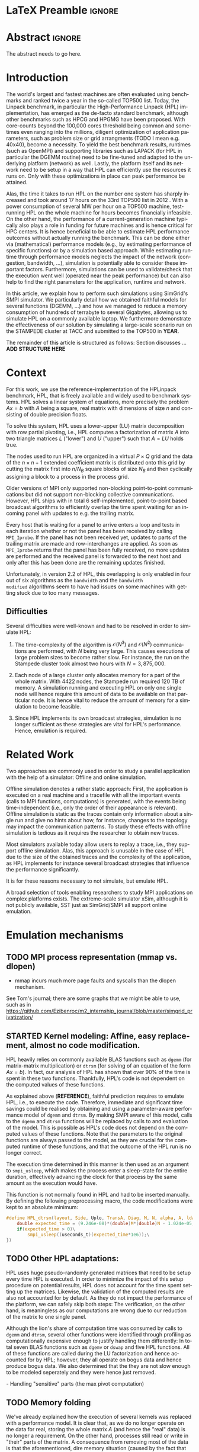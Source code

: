 # -*- coding: utf-8 -*-
# -*- org-confirm-babel-evaluate: nil -*-
# -*- mode: org -*-
#+TITLE:
#+LANGUAGE:  en
#+OPTIONS: H:5 author:nil email:nil creator:nil timestamp:nil skip:nil toc:nil ^:nil
#+TAGS: ARNAUD(a) CHRISTIAN(c) ANNE-CECILE(A)
#+TAGS: noexport(n) DEPRECATED(d) ignore(i)
#+TAGS: EXPERIMENT(e) LU(l) EP(e)
#+STARTUP: overview indent inlineimages logdrawer hidestars
#+EXPORT_SELECT_TAGS: export
#+EXPORT_EXCLUDE_TAGS: noexport
#+SEQ_TODO: TODO(t!) STARTED(s!) WAITING(w@) | DONE(d!) CANCELLED(c@) DEFERRED(@) FLAWED(f@)
#+LATEX_CLASS: IEEEtran
#+PROPERTY: header-args :eval never-export
#+LATEX_HEADER: \usepackage{DejaVuSansMono}
#+LATEX_HEADER: \usepackage[T1]{fontenc}
#+LATEX_HEADER: \usepackage[utf8]{inputenc}
#+LATEX_HEADER: %\usepackage{fixltx2e}
#+LATEX_HEADER: \usepackage{ifthen,figlatex}
#+LATEX_HEADER: \usepackage{longtable}
#+LATEX_HEADER: \usepackage{float}
#+LATEX_HEADER: \usepackage{wrapfig}
#+LATEX_HEADER: \usepackage{subfigure}
#+LATEX_HEADER: \usepackage{graphicx}
#+LATEX_HEADER: \usepackage{color,soul}
#+LATEX_HEADER: \usepackage[export]{adjustbox}
#+LATEX_HEADER: \usepackage{xspace}
#+LATEX_HEADER: \usepackage{amsmath,amssymb}
#+LATEX_HEADER: \usepackage[american]{babel}
#+LATEX_HEADER: \usepackage{relsize}
#+LATEX_HEADER: \AtBeginDocument{
#+LATEX_HEADER:   \definecolor{pdfurlcolor}{rgb}{0,0,0.6}
#+LATEX_HEADER:   \definecolor{pdfcitecolor}{rgb}{0,0.6,0}
#+LATEX_HEADER:   \definecolor{pdflinkcolor}{rgb}{0.6,0,0}
#+LATEX_HEADER:   \definecolor{light}{gray}{.85}
#+LATEX_HEADER:   \definecolor{vlight}{gray}{.95}
#+LATEX_HEADER: }
#+LATEX_HEADER: %\usepackage[paper=letterpaper,margin=1.61in]{geometry}
#+LATEX_HEADER: \usepackage{url} \urlstyle{sf}
#+LATEX_HEADER: \usepackage[normalem]{ulem}
#+LATEX_HEADER: \usepackage{todonotes}
#+LATEX_HEADER: \usepackage{fancyvrb}
#+LATEX_HEADER: \usepackage[colorlinks=true,citecolor=pdfcitecolor,urlcolor=pdfurlcolor,linkcolor=pdflinkcolor,pdfborder={0 0 0}]{hyperref}
# #+LATEX_HEADER: \usepackage[round-precision=3,round-mode=figures,scientific-notation=true]{siunitx}
#+LATEX_HEADER: \usepackage{color,colortbl}
#+LATEX_HEADER: \definecolor{gray98}{rgb}{0.98,0.98,0.98}
#+LATEX_HEADER: \definecolor{gray20}{rgb}{0.20,0.20,0.20}
#+LATEX_HEADER: \definecolor{gray25}{rgb}{0.25,0.25,0.25}
#+LATEX_HEADER: \definecolor{gray16}{rgb}{0.161,0.161,0.161}
#+LATEX_HEADER: \definecolor{gray60}{rgb}{0.6,0.6,0.6}
#+LATEX_HEADER: \definecolor{gray30}{rgb}{0.3,0.3,0.3}
#+LATEX_HEADER: \definecolor{bgray}{RGB}{248, 248, 248}
#+LATEX_HEADER: \definecolor{amgreen}{RGB}{77, 175, 74}
#+LATEX_HEADER: \definecolor{amblu}{RGB}{55, 126, 184}
#+LATEX_HEADER: \definecolor{amred}{RGB}{228,26,28}
#+LATEX_HEADER: \definecolor{amdove}{RGB}{102,102,122}
#+LATEX_HEADER: \usepackage{xcolor}
#+LATEX_HEADER: \usepackage[procnames]{listings}
#+LATEX_HEADER: \lstset{ %
#+LATEX_HEADER:  backgroundcolor=\color{gray98},    % choose the background color; you must add \usepackage{color} or \usepackage{xcolor}
#+LATEX_HEADER:  basicstyle=\tt\prettysmall,      % the size of the fonts that are used for the code
#+LATEX_HEADER:  breakatwhitespace=false,          % sets if automatic breaks should only happen at whitespace
#+LATEX_HEADER:  breaklines=true,                  % sets automatic line breaking
#+LATEX_HEADER:  showlines=true,                  % sets automatic line breaking
#+LATEX_HEADER:  captionpos=b,                     % sets the caption-position to bottom
#+LATEX_HEADER:  commentstyle=\color{gray30},      % comment style
#+LATEX_HEADER:  extendedchars=true,               % lets you use non-ASCII characters; for 8-bits encodings only, does not work with UTF-8
#+LATEX_HEADER:  frame=single,                     % adds a frame around the code
#+LATEX_HEADER:  keepspaces=true,                  % keeps spaces in text, useful for keeping indentation of code (possibly needs columns=flexible)
#+LATEX_HEADER:  keywordstyle=\color{amblu},       % keyword style
#+LATEX_HEADER:  procnamestyle=\color{amred},       % procedures style
#+LATEX_HEADER:  language=[95]fortran,             % the language of the code
#+LATEX_HEADER:  numbers=none,                     % where to put the line-numbers; possible values are (none, left, right)
#+LATEX_HEADER:  numbersep=5pt,                    % how far the line-numbers are from the code
#+LATEX_HEADER:  numberstyle=\tiny\color{gray20}, % the style that is used for the line-numbers
#+LATEX_HEADER:  rulecolor=\color{gray20},          % if not set, the frame-color may be changed on line-breaks within not-black text (\eg comments (green here))
#+LATEX_HEADER:  showspaces=false,                 % show spaces everywhere adding particular underscores; it overrides 'showstringspaces'
#+LATEX_HEADER:  showstringspaces=false,           % underline spaces within strings only
#+LATEX_HEADER:  showtabs=false,                   % show tabs within strings adding particular underscores
#+LATEX_HEADER:  stepnumber=2,                     % the step between two line-numbers. If it's 1, each line will be numbered
#+LATEX_HEADER:  stringstyle=\color{amdove},       % string literal style
#+LATEX_HEADER:  tabsize=2,                        % sets default tabsize to 2 spaces
#+LATEX_HEADER:  % title=\lstname,                    % show the filename of files included with \lstinputlisting; also try caption instead of title
#+LATEX_HEADER:  procnamekeys={call}
#+LATEX_HEADER: }
#+LATEX_HEADER: \newcommand{\prettysmall}{\fontsize{6}{8}\selectfont}
#+LATEX_HEADER: \let\oldtexttt=\texttt
#+LATEX_HEADER: \renewcommand\texttt[1]{\oldtexttt{\smaller[1]{#1}}}
#+LATEX_HEADER: \usepackage[binary-units]{siunitx}
#+LATEX_HEADER: \usepackage{enumitem}
#+LATEX_HEADER: \usepackage[mode=buildnew]{standalone}

#+LaTeX: \newcommand\labspace[1][-0.25cm]{\vspace{#1}}

* LaTeX Preamble                                                     :ignore:
#+BEGIN_EXPORT latex
\let\oldcite=\cite
\renewcommand\cite[2][]{~\ifthenelse{\equal{#1}{}}{\oldcite{#2}}{\oldcite[#1]{#2}}\xspace}
\let\oldref=\ref
\def\ref#1{~\oldref{#1}\xspace}
\def\eqref#1{~(\oldref{#1})\xspace}
\def\ie{i.e.,\xspace}
\def\eg{e.g.,\xspace}
\def\etal{~\textit{et al.\xspace}}
\newcommand{\AL}[2][inline]{\todo[caption={},color=green!50,#1]{\small\sf\textbf{AL:} #2}}
\newcommand{\TOM}[2][inline]{\todo[caption={},color=blue!50,#1]{\small\sf\textbf{TOM:} #2}}
\newcommand{\CH}[2][inline]{\todo[color=red!30,#1]{\small\sf \textbf{CH:} #2}}

%% Omit the copyright space.
%\makeatletter
%\def\@copyrightspace{}
%\makeatother

%\def\IEEEauthorblockN#1{\gdef\IEEEauthorrefmark##1{\ensuremath{{}^{\textsf{##1}}}}#1}
%\newlength{\blockA}
%\setlength{\blockA}{.35\linewidth}
%\def\IEEEauthorblockA#1{
%  \scalebox{.9}{\begin{minipage}{\blockA}\normalsize\sf
%    \def\IEEEauthorrefmark##1{##1: }
%    #1
%  \end{minipage}}
%}
% \def\IEEEauthorrefmark#1{#1: }

\title{Predicting the Energy Consumption of MPI~Applications at Scale Using a Single Node}
%\title{Simulating the Energy Consumption of MPI~Applications}
% Predicting the Performance and the Power Consumption of MPI Applications With SimGrid
  %\titlerunning{Power-aware simulation for large-scale systems with SimGrid}
  %

  \author{
  \IEEEauthorblockN{
  Tom Cornebize, \\
  Franz C. Heinrich,
  Arnaud Legrand}
  \IEEEauthorblockA{CNRS/Inria/Univ. Grenoble Alpes, France\\
  firstname.lastname@imag.fr}
  \IEEEauthorblockA{CNRS/Inria/ENS Rennes, France\\
     firstname.lastname@irisa.fr}
  }


  \maketitle              % typeset the title of the contribution
#+END_EXPORT
* Abstract                                                           :ignore:
#+LaTeX: \begin{abstract}
The abstract needs to go here.
#+LaTeX: \end{abstract}


#+BEGIN_EXPORT latex
% this is need to trim the number of authors and et al. for more than 3 authors
\bstctlcite{IEEEexample:BSTcontrol}
#+END_EXPORT
* Introduction

The world's largest and fastest machines are often evaluated using
benchmarks and ranked twice a year in the so-called
TOP500 list. Today, the Linpack benchmark, in particular the High-Performance Linpack (HPL)
implementation, has emerged as the de-facto standard benchmark, although
other benchmarks such as HPCG and HPGMG have been proposed. With
core-counts beyond the 100,000 cores threshold being common and sometimes
even ranging into the millions, diligent optimization of application
parameters, such as problem size or grid arrangments (TODO I mean
e.g. 40x40), become a necessity. To yield the best benchmark results,
runtimes (such as OpenMPI) and supporting libraries such as LAPACK
(for HPL in particular the DGEMM routine) need to be fine-tuned and adapted to the
underlying platform (network) as well. Lastly, the platform itself and
its network need to be setup in a way that HPL can efficiently use the
resources it runs on. Only with these optimizations in place can peak
performance be attained. 

Alas, the time it takes to run HPL on the number one system has
sharply increased and took around 17 hours on the 33rd TOP500 list in
2012 
\CH{TODO update this!; see http://www.icl.utk.edu/~luszczek/pubs/post165s1.pdf}. With a power
consumption of several MW per hour on a TOP500 machine, test-running HPL on the whole
machine for hours becomes financially infeasible. On the other hand,
the performance of a current-generation machine typically also
plays a role in funding for future machines and is hence critical for
HPC centers. It is hence beneficial to be able to estimate
HPL performance outcomes without actually running the benchmark. This
can be done either via (mathematical) performance models (e.g., by
estimating performance of specific functions) or by a simulation based approach.
While estimating runtime through performance models neglects the
impact of the network (congestion, bandwidth, ...), simulation is
potentially able to consider these important factors. Furthermore,
simulations can be used to validate/check that the execution went well
(operated near the peak performance) but can also help to find the
right parameters for the application, runtime and network.


In this article, we explain how to perform such simulations using
SimGrid's SMPI simulator. We particularly detail how we obtained
faithful models for several functions (DGEMM, ...) and how we managed
to reduce a memory consumption of hundreds of terrabyte to several
Gigabytes, allowing us to simulate HPL on a commonly available laptop.
We furthermore demonstrate the effectiveness of our solution by
simulating a large-scale scenario run on the STAMPEDE cluster at TACC
and submitted to the TOP500 in *YEAR*.

The remainder of this article is structured as follows: Section
discusses ... *ADD STRUCTURE HERE*
  
* Context

# The HPLinpack benchmark consists of a set of rules: A set of linear
# equations, $Ax = b$, needs to be solved and it requires furthermore that the input matrix can be of
# arbitrary dimension =n= and that O(n³) + O(n²) operations be used
# (hence, Strassen's matrix multiplication is prohibited).

For this work, we use the reference-implementation of the HPLinpack
benchmark, HPL, that is freely available \CH{cite} and widely used to benchmark systems.
HPL solves a linear system of equations, more precisely the problem
$Ax = b$ with $A$ being a square, real matrix with dimensions of size
$n$ and consisting of double precision floats. 

To solve this system, HPL uses a lower-upper (LU) matrix decomposition
with row partial pivoting, i.e., HPL computes a factorization of
matrix $A$ into two triangle matrices $L$ ("lower") and $U$ ("upper")
such that $A=LU$ holds true.

The nodes used to run HPL are organized in a virtual $P \times Q$ grid and
the data of the $n \times n+1$ extended coefficient matrix is distributed
onto this grid by cutting the matrix first into $n/N_{B}$ square blocks of size $N_{B}$
and then cyclically assigning a block to a process in the process grid.

\CH{Describe the broadcast here; introduce the 6 algorithms; explain that panels are being broadcast to other nodes}

Older versions of MPI only supported non-blocking point-to-point
communications but did not support non-blocking collective
communications. However, HPL ships with in total 6 self-implemented,
point-to-point based broadcast algorithms to efficiently overlap the
time spent waiting for an incoming panel with updates to e.g. the trailing matrix. 

Every host that is waiting for a panel to arrive enters a loop and
tests in each iteration whether or not the panel has been received by
calling =MPI_Iprobe=. If the panel has not been received yet, updates to
parts of the trailing matrix are made and row-interchanges are applied.
\CH{Check exactly what is being done here, and using which panel; see =HPL_pdupdateNT.c= and the comment of the function ("Purpose"). There are several panels involved.}
As soon as =MPI_Iprobe= returns that the panel has been fully received,
no more updates are performed and the received panel is forwarded to
the next host and only after this has been done are the remaining updates finished.

Unfortunately, in version 2.2 of HPL, this overlapping is only enabled
in four out of six algorithms as the =bandwidth= and the =bandwidth
modified= algorithms seem to have had issues on some machines with getting stuck due to
too many messages.
\CH{See HPL_blonM.c, ll. 264 ff.}

** Difficulties

   Several difficulties were well-known and had to be resolved in
   order to simulate HPL:

   1. The time-complexity of the algorithm is $\mathcal{O}(N^3)$ and
      $\mathcal{O}(N^2)$ communications are performed, with $N$ being
      very large. This causes executions of large problem sizes to
      become rather slow. For instance, the run on the Stampede cluster took almost
      two hours with $N=3,875,000$.
      
   2. Each node of a large cluster only allocates memory for a part of
      the whole matrix. With 4422 nodes, the Stampede run required
      120\nbsp{}TB of memory. A simulation running and executing HPL on only one
      single node will hence require this amount of data to be available on that particular
      node. It is hence vital to reduce the amount of memory for a
      simulation to become feasible.
      \CH{Tom's slides say the Stampede run was 6,006 MPI processes. I thought it was 1 process per node - where are the other processes coming from?}

      \CH{Should I already mention the pagetable size here - "not only the amount of memory itself but also the size of the pagetable becomes problematic"}
      
   3. Since HPL implements its own broadcast strategies, simulation is
      no longer sufficient as these strategies are vital for HPL's
      performance. Hence, emulation is required.


* Related Work
#+LaTeX: \label{sec:relwork}
  
Two approaches are commonly used in order to study a parallel
application with the help of a simulator: Offline and online simulation.

Offline simulation denotes a rather static approach: First, the
application is executed on a real machine and a tracefile with all the
important events (calls to MPI functions, computations) is
generated, with the events being time-independent (i.e., only the
order of their appearance is relevant). Offline simulation is static
as the traces contain only information about a single run and give no
hints about how, for instance, changes to the topology may impact the
communication patterns. To study these effects with offline simulation
is tedious as it requires the researcher to obtain new traces. 

Most simulators available today allow users to replay a trace, i.e.,
they support offline simulation. 
Alas, this approach is unusable in the case of HPL due to the size of the obtained traces and the complexity of
the application, as HPL implements for instance several broadcast
strategies that influence the performance significantly.
\CH{Do I need off-line tools here? They are not usable for us. Which ones should I cite?}

It is for these reasons necessary to not simulate, but emulate HPL.

A broad selection of tools enabling researchers to study MPI
applications on complex platforms exists. The extreme-scale simulator
xSim\cite{xsim}, although it is not publicly available, 
SST\cite{sstmacro} just as SimGrid/SMPI\cite{simgrid} all support online
emulation.
\CH{This needs to be expanded}
    

* Emulation mechanisms
#+LaTeX: \label{sec:em}
** TODO MPI process representation (mmap vs. dlopen)
        - mmap incurs much more page faults and syscalls than the dlopen mechanism. 
          
See Tom's journal; there are some graphs that we might be able to use,
such as in
https://github.com/Ezibenroc/m2_internship_journal/blob/master/simgrid_privatization/

** STARTED Kernel modeling: Affine, easy replacement, almost no code modification.
       HPL heavily relies on commonly available BLAS functions such as
       =dgemm= (for matrix-matrix multiplication) or =dtrsm= (for solving
       of an equation of the form $Ax=b$). In fact, our analysis of
       HPL has shown that over $90 \%$ of the time is spent in these
       two functions. Thankfully, HPL's code is not dependent on the
       computed values of these functions.
       \CH{Tom talks about "simulation time" here. Is this time spent running HPL or time spent when actually simulating on a single node?}
       
       As explained above (*REFERENCE*), faithful prediction requires to
       emulate HPL, i.e., to execute the code. Therefore, immediate and significant time savings could be
       realised by obtaining and using a parameter-aware performance model of =dgemm= and
       =dtrsm=. By making SMPI aware of this model, calls to the =dgemm= and
       =dtrsm= functions will be replaced by calls to and evaluation of
       the model. This is possible as HPL's code
       does not depend on the computed values of these
       functions. 
       Note that the parameters to the original functions
       are always passed to the model, as they are crucial for the
       computed runtime of these functions, and that the outcome of
       the HPL run is no longer correct.

       The execution time determined in this manner is then
       used as an argument to =smpi_usleep=, which makes the
       process enter a sleep-state for the entire duration,
       effectively advancing the clock for that process by the same
       amount as the execution would have. 

       This function is not normally found in HPL and had to be
       inserted manually. By defining the following preprocessing macro, the code
       modifications were kept to an absolute minimum:

#+BEGIN_SRC C
#define HPL_dtrsm(layout, Side, Uplo, TransA, Diag, M, N, alpha, A, lda, B, ldb) ({\
    double expected_time = (9.246e-08)*(double)M*(double)N - 1.024e-05;\
    if(expected_time > 0)\
        smpi_usleep((useconds_t)(expected_time*1e6));\
})
#+END_SRC

\CH{Found this in Tom's logbook. Check if this is the final
version. Also, we can apparently just call ~make
SMPI_OPTS=-DSMPI_OPTIMIZATION~ (what about ~arch=SMPI~?). See his logbook}


** TODO Other HPL adaptations:
#+LaTeX: \label{sec:hplchanges}

HPL uses huge pseudo-randomly generated matrices that need to be setup
every time HPL is executed. In order to minimize the impact of this
setup procedure on potential results, HPL does not account for the
time spent setting up the matrices. Likewise, the validation of the
computed results are also not accounted for by default. As they do not
impact the performance of the platform, we can safely skip both steps:
\CH{How do we initialize the matrix? See Tom's report on page 20, it doesn't explain that}
The verification, on the other hand, is meaningless as our
computations are wrong due to our reduction of the matrix to one
single panel.
\CH{This is explained in the following section so we need to move this}

Although the lion's share of computation time was consumed by calls to
=dgemm= and =dtrsm=, several other functions were identified through
profiling as computationally expensive enough to justify handling them
differently: In total seven BLAS functions such as =dgemv= or =dswap= and
five HPL functions. All of these functions are called during the LU
factorization and hence accounted for by HPL; however, they all
operate on bogus data and hence produce bogus data. We also determined
that the they are not slow enough to be modeled seperately and they were hence just removed.

\CH{See Tom's labbook; he added an option ~-DSMPI_DO_INITIALIZATION_VERIFICATION~ because there were some performance issues without the initialization} - Handling "sensitive" parts (the max pivot computation)
** TODO Memory folding
   
   We've already explained how the execution of several kernels was
   replaced with a performance model. It is clear that, as we do no
   longer operate on the data for real, storing the whole matrix $A$ (and
   hence the "real" data) is no longer a requirement. On the other
   hand, processes still read or write in "their" parts of the matrix. A consequence from
   removing most of the data is that the 
   aforementioned, dire memory situation (caused by the fact that all
   the data needs to be stored on one single node instead of
   potentially thousands) is alleviated.
   \CH{Reference memory statistics that should've appeared before}
   
   We will now explain how this reduction was achieved.
   
   HPL's pre-dominant datastructure, the =panel=, consists of both
   shared and private memory. This is illustrated in *Figure REF*.
   In this context, =shared= memory means memory that can be written to
   and read from by all processes; the actual value of this memory
   section is of little importance.
   =private= memory, on the other hand, is sensitive, process-dependent memory that must be
   protected from read-/write accesses by other processes. Failing to
   do so may result in classical invalid memory accesses or even
   deadlocks, as processes may not send/receive to/from the right process.
   An HPL =panel= contains not only matrix data (which we can share,
   as it doesn't need to be protected) but also
   indices that need to be always coherent and that are therefore private.
   Thankfully, a datastructure with some private and some shared
   elements, called a partially shared datastructure, does not need to be
   completely private. In SMPI, it is supported through a call to
   =SMPI_PARTIAL_SHARED_MALLOC=, which works as follows: (*From the SimGrid Doc*)
   
   #+BEGIN_CENTER
   mem = SMPI_PARTIAL_SHARED_MALLOC(500, {27,42 , 100,200}, 2);
   #+END_CENTER
   
   In this example, 500 bytes are allocated to mem with the elements
   mem[27], ..., mem[41] and mem[100], ..., mem[199] being shared
   while all other remain private. See Figure *REFERENCE* for an
   exampler representation.
   \CH{Maybe the Figure from Slide 11 of Tom's presentation?}
   \CH{Should we explain how SHARED_MALLOC works in SimGrid? This is also in options.doc, search for SMPI_PARTIAL_SHARED_MALLOC}


   Designating memory explicitly as private, shared or partially
   shared is not only important in cases where memory is scarce, but
   also to improve performance. As SMPI is internally aware of the
   memory's visibility, it can avoid calling =memcopy= when large
   messages containing shared segments are sent from one MPI rank to
   another. In the cases of private data segments or partially shared
   segments, SMPI identifies and only copies those parts that are designated as
   private (as they are process-dependent) into the corresponding
   private buffers on the receiver side.

   In the case of HPL, this speeds up simulation times considerably,
   as the main datastructure that is being communicated between ranks,
   the =panel=, is a partially shared datastructure with the largest
   part being shared.

** STARTED Panel reuse

The original HPL code malloc's/free's panels *in each iteration (correct?)*.
SimGrid requires some extra effort to make the panels partially
shared, as described above, introducing an overhead. Alas, repeated
allocations / frees become a bottleneck due to this overhead. We hence
had to modify HPL to only allocate and use the very first panel, as it
has the property to be the largest (size-wise) panel used during
the whole execution. 

\CH{Do we want a small figure?}

** STARTED Huge pages    
    As described above, we fold the memory and realise significant
    physical memory savings. However, the allocations are still performed for
    and the /virtual/ memory is still allocated for every process. This
    implies that there is no reduction in the overall amount of
    virtual addresses, causing the page table to become too large to
    be efficiently maintained.

    In general, the size of the page table with page size of 4,096 bytes can be computed as:

    #+LATEX: \[ PT_{size}(N) = \frac{N^2 \cdot 8}{4,096} \cdot 8 \]
    
    \CH{Explain better what the two 8's mean: Size of doubles and entry size for a virtual address}

    This means that for a matrix of size $N=4,000,000$, the page table
    grows to 

    #+LATEX: \[ PT_{size}(4,000,000) = 2.5e11 \]

    bytes, i.e., to \SI{250}{\gibi\byte}. Resolving this problem requires
    administrator (root) privileges as the Linux kernel support for
    /hugepages/ needs to be activated. With hugepages enabled, page size is
    increased by the system from \SI{4}{\kibi\byte} to 
    \SI{2-256}{\mibi\byte}, depending on the
    configuration.\footnote{The current page size for hugetables is reported in /proc/meminfo} 
    
    In our case setting the page size to \SI{2}{\mibi\byte} resulted in the page
    table to shrink from \SI{250}{\gibi\byte} to \SI{0.488}{\gibi\byte}.
    
    It is also noteworthy that using hugetables decreases the amount
    of page faults.\CH{Do we have performance data here; how much faster are we? See https://github.com/Ezibenroc/m2_internship_journal/tree/master/page_faults}

* Scalability Evaluation

In Section\ref{sec:em} we described the work we did in order to run a
large-scale simulation on a single node. We will now present the
results of our evaluation.\footnote{For more information, see the labbook in file =intern_report.org=, available at https://github.com/Ezibenroc/m2_internship_journal/}
\TOM{We need a reference to your Msc thesis; we need to add that each modification has been investigated}

Although our goal is to model and simulate HPL on the Stampede
platform eventually, we decided to produce some first results on a
similar, albeit non-existing platform with the following, particular features:

#+LATEX: \begin{enumerate}
#+LATEX: \item
  In total, *XYZ nodes* make up the platform. Each node consists only of
  a single CPU with *XYZ cores*; there are no accelerators / GPU's.
#+LATEX: \item
  A fat-tree network topology with an interconnect of *XYZ bandwidth/latency*
#+LATEX: \item

#+LATEX: \end{enumerate}

\CH{I need to figure out what the configuration is in order to work on this: "Just showing that when using the default SMPI, it works but it's obviously slow."}

#+BEGIN_EXPORT latex
\begin{figure}[t]
  \centering
  \includegraphics[width=\linewidth,page=2]{./figures/scalability_plot_size.pdf}                                                                                                                               
  \includegraphics[width=\linewidth,page=2]{./figures/scalability_plot_nbproc.pdf}
  \caption{Time complexity is linear in the number of processes with a fixed matrix size but becomes slightly quadratic when matrix size is varied. \textbf{WE DO NOT HAVE DATA FOR 3e6. We should remove the tick here!}}
  \label{fig:hpl_scalability}
  \labspace
\end{figure}
#+END_EXPORT

Figure\ref{fig:hpl_scalability} compares the impact of changes to
process number or matrix size on total makespan and memory. A total of
four different process numbers were used, namely 512, 1024, 2048
and\nbsp{}4096 processes. The matrix size was selected out of four available
sizes as well, in this case $0.5\cdot10^{6}, 10^{6}, 2\cdot10^{6}$ and $4\cdot10^{6}$.

In the first and second row, the matrix size and number of processes, respectively,
are varied. When the matrix size ($N$) is changed, as depicted in the
two panels of the first row, memory consumption and
simulation time grow slightly quadratic as the amount of matrix
elements grows quadratically ($N^{2}$) and more iterations of the
algorithm are required to solve the equation system. 
\CH{This needs to be verified, it just seems logical to me. Why is the memory consumption not growing quadratically and why does it consume around 6 GB?}

As becomes apparent when studying the results shown in the lower two
panels, a linear connection of simulation time and number of processes
exists when the matrix size is fixed. However, the slope of the linear
functions are clearly different; the larger the matrix, the steeper
the slope. An explanation for this is that the algorithm requires more
iterations for larger matrices and hence requires more panels to be
sent over the network, causing the simulator to re-compute the somewhat
(computation-wise) expensive network congestion information.
\CH{Were the nodes sharing some links?}

It is furthermore noteworthy that the memory consumption in this case
is very uniform; the matrix size determines the "lower barrier" for
the memory consumption and a constant amount of memory is then added
for the private memory that every process requires. This also explains why
the distance between any pair of linear functions is constant.
\CH{My god, I interpreted this just from the plots. It makes sense and looks like it, but this really needs to be verified.}
\CH{What is the size of the largest (= first) panel in each case?}


* Scientific part

** Modeling Stampede

*** Computations

The Stampede cluster contains *XYZ* compute nodes, each with two 8-core Intel Xeon
E5-2680 8C 2.7GHz CPU and one, for very few nodes even two 61-core Intel Xeon Phi SE10P (KNC) with
1,1 GHz accelerator. The accelerators are essential to the performance
of the cluster, delivering 7 Petaflop/s of sustainable performance
whereas the CPUs are only capable of delivering 2 PFlop/s.
\CH{This is not true; the CPU's deliver 2 PF! See "Sandy Bridge Overview", https://portal.tacc.utexas.edu/user-guides/stampede#overview }

The Xeon Phi's can be used in two ways: First, as a classical
accelerator, i.e., to offload expensive computations from the CPU onto
the accelerator. We used Intel's Math Kernel Library (MKL) version
*XYZ* that comes with support for automatic offloading for several BLAS
functions. In the case of DGEMM, the matrix dimensions determine
whether or not the computation is transferred to the KNC: If both
dimensions of the matrix are larger than $1280$, the computation is
offloaded.
\CH{And K > 256? See also here: https://software.intel.com/en-us/articles/intel-mkl-automatic-offload-enabled-functions-for-intel-xeon-phi-coprocessors}

Secondly, binaries can also be compiled and executed directly on the
Xeon Phi. While the memory with only \SI{8}{\gibi\byte} is rather
small, its main advantage is that the data does not need to be
transferred from the node's CPU to the accelerator via the x16 PCIe bus.
\CH{Not done here}


*** Communications

*** Network topology

#+BEGIN_EXPORT latex
%% 
%% This draws a fat tree. If you want to change its appearance, see the \size macro.
%%
\tikzstyle{switch}=[draw, circle, minimum width=1cm, minimum height = 1cm]
\tikzstyle{compute}=[draw, rectangle, minimum width=0.5cm, minimum height = 0.5cm, node distance=0.5cm]
\tikzstyle{base}=[ellipse, minimum width=2cm, minimum height = 0.5cm, node distance = 0.5cm]
\tikzstyle{bigswitch}=[base, draw]
\begin{figure}[t]
  \centering
	\begin{tikzpicture}[scale=0.4,transform shape]
	    \pgfmathtruncatemacro{\size}{3}    % Number of ports in a switch, THE PARAMETER TO CHANGE
	    \pgfmathtruncatemacro{\sizesquare}{\size*\size}
	    \pgfmathtruncatemacro{\boundSwitch}{\size-1}
	    \pgfmathtruncatemacro{\boundCompute}{\size*\size-1}
	    % Compute nodes
	    \foreach \i in {0,...,\boundSwitch}{
		\pgfmathtruncatemacro{\incr}{\sizesquare*\i}
		\foreach \x in {0,...,\boundCompute} {
              -- CH: I added the +\boundSwitch here to move the nodes to the right
		    \pgfmathtruncatemacro{\z}{\x+\incr+\boundSwitch}
		    \pgfmathsetmacro{\pos}{\z/2}
		    \node[compute] (c_\z) at (\pos, 0) {} ;
		}
	    }
	    % Switches L1 and L2
	    \foreach \i in {0,...,\boundSwitch}{
		\pgfmathtruncatemacro{\incr}{\size*\i}
		\foreach \x in {0,...,\boundSwitch} {
		    \pgfmathtruncatemacro{\z}{\x+\incr}
              -- CH: I added the +\boundSwitch/1 here (was: /4) to move the nodes to the right
              -- (this moves them below the L3 layer)
		    \pgfmathsetmacro{\pos}{\incr*\size/2+\x*\size/2+(\boundSwitch/1)}
		    \node[switch] (l1_\z) at (\pos, 4) {} ;
		    \node[switch] (l2_\z) at (\pos, 8) {} ;
		}
	    }
	    % Edges of the islets
	    \foreach \i in {0,...,\boundSwitch}{
		\pgfmathtruncatemacro{\incr}{\size*\i}
		\foreach \switch in {0,...,\boundSwitch} {
		    \pgfmathtruncatemacro{\sw}{\switch+\incr}
		    \foreach \y in {0,...,\boundSwitch} {
                  -- CH: I added the +\boundSwitch here. This corrects the edges for the leafs. 
			\pgfmathtruncatemacro{\comp}{\switch*\size+\y+\incr*\size+\boundSwitch}
			\draw (l1_\sw.south) -- (c_\comp.north);
		    }
		    \foreach \root in {0,...,\boundSwitch} {
			\pgfmathtruncatemacro{\ro}{\root+\incr}
			\draw (l1_\sw.north) -- (l2_\ro.south);
		    }
		}
	    }
	    \node (l1) at (-1, 4) {\Huge $L_1$} ;
	    \node (l2) at (-1, 8) {\Huge $L_2$} ;
	    \node (l3) at (-1, 12) {\Huge $L_3$} ;

	    \pgfmathtruncatemacro{\boundDoubleSwitch}{\size*2-1}
	    % Switches L3
	    \foreach \x in {0,...,\boundDoubleSwitch} {
		\pgfmathsetmacro{\pos}{\x*\size+(\boundSwitch/2)}
		\node[switch] (l3_\x) at (\pos, 12) {} ;
	    }
	    % Upper edges
	    \foreach \root in {0,...,\boundDoubleSwitch} {
		\foreach \switch in {0,...,\boundCompute} {
		    \pgfmathtruncatemacro{\switchmod}{mod(\switch,\size)}
		    \pgfmathtruncatemacro{\rootmod}{mod(\root,\size)}
		    \ifthenelse{\equal{\switchmod}{\rootmod}}{
			\draw (l2_\switch.north) -- (l3_\root.south);
		    }{}
		}
	    }
	\end{tikzpicture}
      \caption{\label{fig:fat_tree}A fat tree}
    \end{figure}
#+END_EXPORT

Stampede leverages Mellanox FDR InfiniBand technology with
\SI{56}{\Giga\bit}/s, setup in a
fat-tree topology on two levels (cores and
leafs) with 8 core switches and 320 36-port leaf-switches. Each switch
is connected to 20 compute nodes.

Figure\ref{fig:fat_tree} depicts a fat-tree with *4 (?) levels* (*I'm tired now.*)



** Running at scale

* Conclusions
#+LaTeX: \label{sec:cl}

Prediction of makespan of applications running on large-scale clusters
is an intricate problem. In this article, we explained the problems
that we encountered and how we adjusted parts of HPL to make
emulation feasible. Although we had to change or remove some of the source code of the
program, changesets remained small and were applied to less than $1\%$ of
the code base. These modifications allowed us to run HPL on top of a
simulation framework, SimGrid / SMPI, using just a commodity laptop
instead of a cluster with several thousand nodes.

We also pointed out that not only the application or the runtime may
render an out-of-the-box approach at large-scale infeasible but that
the kernel configuration may be the cause as well. More specifically,
we showed that performance can become unsupportable due to page table
sizes, when support for huge pages is not activated.

Although being capable of predicting an application's performance on a
platform is by itself interesting, we believe that this will become
invaluable in the future to aid compute centers with the decision of
whether a new machine will work best for a given application or if an
upgrade of the current machine should be considered. This goal will be
subject to a more thorough investigation in the very near future.

As we saw in Section\ref{sec:hplchanges}, two BLAS functions (=dgemm=
and =dtrsm=) were the dominating factor with regards to the runtime although other BLAS
functions were called as well. For this study, we neglected the other
functions but with a fully automatic calibration procedure for any
BLAS function results could effortlessly become more precise as the
application could just be linked against a BLAS-replacement
library. 
\CH{Problem here: HPL uses HPL_dtrsm() wrappers.}

* Related Work

#+LaTeX: \label{sec:sota}
** Energy Models for Compute Servers
In contemporary HPC nodes, processors are responsible for the lion's
share of the energy consumption\cite{survey}. The workload and the frequency of a CPU
have a significant impact on its power usage\cite{Etinski2012}.
The lower a processor's frequency, the slower it computes but also the less energy it
consumes.

# SaHu: I do not see anything in this paper that we need here

# Efforts to design generic power models for processors have resulted in
# the realization that power consumption is not a linear function of the
# utilization in the general case, due to the intricacy of prevalent
# processor architectures and the heterogeneity of their
# utilization\cite{Orgerie2010}. It means that one linear power model
# cannot fit all kinds of applications. 

Power models often break the power consumption of nodes into two
separate parts: a static part representing the power consumption when
the node is powered-on and idle; and a dynamic part that depends on 
the current utilization of the CPUs\cite{model-survey}. The static part
can represent a significant percentage of the maximum power
consumption. For that reason, turning off servers during idle periods
can save significant amounts of energy\cite{Lin2013}. The
relationship between the power consumption and load (utilization) of a
CPU is linear for a given application at a given frequency, as
explained in\cite{survey}.

For HPC servers experiencing only few idle periods, DVFS constitutes a favorable
alternative to switching off machines. DVFS
adapts the processor's frequency according to the application workload
and, for instance, can hence decrease the frequency during communication
phases\cite{LeSueur2010}. 

# SaHu: we do nothing with the following in our paper

# Such frequency scaling strategies usually assume that performance loss
# is linear in the decrease of the frequency\cite{KimuraHotta2006} and
# that power consumption is a quadratic function of
# frequency\cite{Valentin2015} although Han\etal showed that this
# relation is not perfectly quadratic\cite{Han2015}.

# \ACO{The network itself (including switches) consumes a lot of energy. Do you mean network cards? What does "according to traffic" mean?}
Power consumption of interconnects can account for up to
\SI{30}{\percent} of the overall power consumption of the cluster but it is generally
fixed and independent of their activity, although some techniques for
switching on and off links depending on traffic have been
investigated\cite{EEE_13}.
The energy consumption of network cards (NICs) is often considered
negligible for HPC servers, as it typically is responsible for only
\SI{2}{\percent} of the overall server's
consumption\cite{model-survey}. Furthermore, it usually does not exhibit large
variations related to traffic\cite{survey}. Memory (\eg DRAM), on the other hand,
is accounts for a share of
\SIrange{20}{30}{\percent} of the power consumption of HPC
nodes\cite{model-survey} and hence plays an important role.

# Alas, its power usage displays little
# variability and is hard to measure\cite{Giridhar2013}. This could
# change in the future with an increase of memory and secondary storage
# utilization.  
Network cards and memory are typically
accounted for in the static part of a server's power
consumption\cite{survey}. This static part also includes the power
consumption of the nodes' storage and other components.  

# SaHu: and now?

# Although a general model of power consumption of HPC servers may be
# designed, applying it to predict would require a careful instantiation
# as even seemingly homogeneous clusters may exhibit inter-node
# variability that can have significant impact on the power
# consumption\cite{Davis2012,McCullough2011}.

** Cloud and HPC Simulators

Energy optimization is a primary concern when operating a data center.
Many simulators have been designed for a cloud context and include a
power consumption model\cite{groudsim,dcsim}. For example,
Guérout\etal\cite{cloudsim_dacosta} extended CloudSim\cite{cloudsim}
with DVFS models to study cloud management strategies, while
GreenCloud\cite{greencloud} is an extension of the NS2 simulator for
energy-aware networking in cloud
infrastructures. @@latex:\mbox{DCSim}@@\cite{dcsim} is a simulation
tool specifically designed to evaluate dynamic, virtualized resource
management strategies, featuring power models that can be used
to determine the energy used on a per-host basis.
# #+LaTeX: N\'u\~nez\etal\cite{nunez_sc10}
# developed SIMCAN, which relies on cycle-based low-level architectural models
# of the CPUs and of the memory, and uses it to predict the performance
# of MPI applications.
# #+LaTeX: \SH{the paper of Nunez is on SIMCAN not iCanCloud? verify!}

However, as explained by Velho\etal\cite{velho:13}, several simulation
toolkits have not been validated or are known to suffer from severe
flaws in their communication models, rendering them ineffective in an
HPC application-centric context. Simulators that use
packet-level and cycle-level models are arguably realistic (provided
that they are correctly instantiated and
used\cite{architectural_simulator_harmful}), but they suffer from
severe scalability issues that make them unsuitable in our context.

Many simulators have been proposed for studying the performance of MPI
applications on complex platforms, among others
Dimemas\cite{dimemas}, BigSim\cite{bigsim_04},
LogGOPSim\cite{loggopsim_10}, SST\cite{sstmacro}, xSim\cite{xsim} as
well as more recent work such as CODES\cite{CODES} and
@@latex:\mbox{HAEC-SIM}@@\cite{haec-sim_15}.  Most of these tools are
designed to study or to extrapolate the performance of MPI
applications at scale or when changing key network parameters (\eg
bandwidth, topology, noise). Surprisingly, only a few of them embed a sound
model of multi-core architectures. A notable exception is
Dimemas\cite{dimemas}, which implements a network model that discriminates
clearly between communications within a node (going
through shared memory) and communications that pass through the
network. The PMAC framework\cite{snavely_sc02} uses a rather
elaborate model of the cache hierarchy and can be combined with
Dimemas to provide predictions of complex applications at
scale. However, both tools solely rely on application traces, which
can be limiting in terms of scalability and scope.
# static applications whereas it is more and more common to have MPI
# applications that dynamically adapt to the platform and to the load by
# heavily using non blocking and opportunistic communications.
To the best of our knowledge, none of these tools except
@@latex:\mbox{HAEC-SIM}@@ embeds a power model or allows researchers
to study energy-related policies.  HAEC-SIM can process OTF2
application traces and can apply simulation models (communication and
power) that modify event properties. The simulation models are however
quite specific to their envisioned use case and only cover a very
small fraction of the MPI API. The validation is done at small scale (the
NAS-LU benchmark with 32 processes), and although prediction trends
seem very faithful and promising, \SI{20} to \SI{30}{\percent} of
prediction errors in power estimation compared to reality are not uncommon.

* Experimental Setup and Methodology
#+LaTeX: \label{sec:methodo}
In this work, we rely on the Grid'5000\cite{grid5000} infrastructure,
in particular on the Taurus 
#+LaTeX: cluster\footnote{Technical specification at \url{https://www.grid5000.fr/mediawiki/index.php/Lyon:Hardware\#Taurus}.},
as each of its nodes is equipped with a hardware wattmeter. The
measurements of these wattmeters are accessed through the Grid'5000
API, and power measurements are taken with a sampling rate of
\SI{1}{\hertz} and an accuracy of \SI{0.125}{\watt}.

The Taurus cluster is composed of 16 homogeneous nodes, each
consisting of \num{2} =Intel Xeon E5-2630= CPUs with \num{6} physical cores
per CPU and \SI{32}{\gibi\byte} of RAM. Each CPU has \num{3} cache levels of
the following sizes: \SI{32}{\kibi\byte} for L1, \SI{256}{\kibi\byte}
for L2 and \SI{15}{\mebi\byte} for L3. These nodes are
interconnected via \SI{10}{\giga\bit\per\sec} Ethernet links to the same
switch as two other smaller clusters and a service network. In order
to rule out any performance issues caused by other users, in
particular regarding network usage, we reserved the two smaller
clusters during our experiments as well. They are, however, not part of
this study. We deployed our own custom Debian GNU/Linux images before
any experiment to ensure that we are in full control of the software
stack used. We used Open MPI 1.6.5 for our experiments, but our
approach is independent of the specific MPI version used. Finally,
unless specified otherwise, CPU frequency was set to \SI{2.3}{\giga\hertz}.

We use three MPI applications in our study that are all CPU-bound for
large enough problem instances. The first two originate
from the MPI NAS Parallel Benchmark Suite (v3.3). The NAS-EP benchmark
performs independent computations and calls three =MPI_Allreduce=
operations at the end to check the correctness of the results. The
NAS-LU benchmark solves a square system of linear equations using the
Gauss-Seidel method and moderately relies on the =MPI_Allreduce= and
=MPI_Bcast= operations. Most of its communication patterns are
implemented through blocking and non-blocking point-to-point
communications. Finally, we chose the HPL benchmark (v2.2), as it
is used to rank supercomputers in the TOP500\cite{top500} and in the
Green500 lists.

To allow researchers to inspect and easily build on our work, all the
traces and scripts used to generate the figures presented in
the present document are available
#+LaTeX: online\footnote{
  https://gitlab.inria.fr/fheinric/paper-simgrid-energy
#+LaTeX: } as well as an extended version detailing the importance
#+LaTeX: of experimental control\footnote{
  https://hal.inria.fr/hal-01446134
#+LaTeX: }.
Likewise, all the developments we have done have been integrated to the
trunk of the open-source SimGrid simulation 
#+LaTeX: toolkit\footnote{
  http://simgrid.gforge.inria.fr/
#+LaTeX: }. 

* Predicting the Performance of MPI Applications: The SimGrid Approach
#+LaTeX: \label{sec:sg}
Now, we present the main principles behind the simulation
of MPI applications and explain more specifically in
Sections\ref{sec:sg.comp} and \ref{sec:sg.comm} how they are
implemented in SimGrid, an open-source simulation toolkit initially
designed for distributed systems simulation\cite{simgrid}, which has
been extended with the SMPI module to study the performance of MPI
applications\cite{smpi_tpds}. Most efforts of the SimGrid development team
over the last years have been devoted to comparing simulation
predictions with real experiments as to validate the approach and to
improve the quality of network and application models. The
correctness of power consumption prediction is particularly dependent
on the faithfulness of runtime estimation, and so only recently, after the SMPI
framework had successfully been validated with many different use
cases\cite{smpi_tpds}, has it become possible to invest in power
models and an API to control them. This contribution will be detailed
in Section\ref{sec:sg.energy}.

** Modeling Computation Times
#+LaTeX: \label{sec:sg.comp}
Two main approaches exist to capture and simulate the behavior
of MPI applications: /offline/ simulation and /online/ simulation. In
/offline/ simulation, a trace of the application is first obtained at
the level of MPI communication events and then replayed on top of the
simulator. Such a trace comprises information about every MPI call
(source, destination, payload, \dots) and the (observed) duration of
every computation between two MPI calls. This duration is simply
injected into the simulator as a virtual delay. If the trace contains
information about the code region this computation corresponds to,
correction factors can be applied per code region. Such corrections are
commonly used in Dimemas\cite{dimemas} to evaluate how much the
improvement of a particular code region would influence the total duration of the
application.

In the /online/ simulation approach the application code is
executed and part of the instruction stream is intercepted and passed
on to a simulator. In SimGrid, every MPI process of the application is mapped onto a
lightweight simulation thread and every simulation thread is run in
mutual exclusion from the others. Every time such a thread enters an
MPI call, it yields to the simulation kernel and the time it spent
computing (in isolation from every other thread) since the previous
MPI call can thus be injected into the simulator as a virtual
delay. This captures the behavior of the
application dynamically but otherwise relies on the same simulation mechanisms used
for replaying a trace. This form of emulation is technically much
more challenging but is required when studying applications whose
control flow depends on the platform characteristics, a property that
is becoming more and more common. Note that this is actually the case
for the HPL benchmark: It relies heavily on the =MPI_Iprobe= operation
to poll for panel reception during its broadcast while overlapping the
time for the transfer with useful computations. The main drawback of this approach
is that it is usually quite expensive in terms of both simulation time and
memory requirements since the whole parallel application is actually
executed on a single host machine. SMPI provides simple computation
(sampling) and memory (folding) annotation mechanisms that make it possible to
exploit the regularity of HPC applications and to
drastically reduce both memory footprint and simulation
duration\cite{smpi_tpds}. The effectiveness of this technique will be
illustrated in Section\ref{sec.extrap}.
#
# #+BEGIN_EXPORT latex
# \begin{figure}[t]
# \centering
# \includegraphics[width=.8\linewidth]{figures/smpi_internals.pdf}
# \caption{Internal organization of the SMPI framework.}
# \label{fig.stack}
# \end{figure}
# #+END_EXPORT
#
The online and the offline approach are implemented within SimGrid's SMPI
layer. The SMPI runtime layer mimics the behavior of MPI in terms
of semantic (synchronization, collective operations) and supports both
emulation (online simulation) and trace replay (offline simulation). 
This organization allows users to benefit from the best of both
worlds (\eg using a lightweight replay mechanism combined with a
dynamic load balancing\cite{tesser_europar17} or easily implementing
complex collective communication algorithms\cite{smpi_tpds}). The
price to pay compared to a simulator solely supporting offline
simulation (\eg LogGOPSim\cite{loggopsim_10}) is that the SMPI replay
mechanism systematically relies on simulation threads but careful
optimizations can drastically limit this
overhead\cite{simetierre,smpi_tpds}.

A few other tools, \eg SST\cite{sstmacro} and xSim\cite{xsim}, support
online simulation and mostly differ in technical implementation
(emulation mechanism, communication models, etc.) and coverage of the
MPI standard. SMPI implements the MPI-2 standard (and a subset of the
MPI-3 standard but for MPI-IO) and allows users to execute unmodified
MPI applications directly on top of SimGrid. 

** Modeling Communication Times
#+LaTeX: \label{sec:sg.comm}


#+BEGIN_EXPORT latex
\begin{figure}[t]
  \centering
   \includegraphics[width=\linewidth]{figures/taurus_send_recv_eth.png}
  \caption{Communication time between two nodes of the Taurus cluster 
    (Ethernet network). The duration of the communication with
    either \texttt{MPI\_Send} or \texttt{MPI\_Recv} are modeled as piece-wise linear
    functions of the message size.}
  \label{fig:taurus_remote_communications}
  \labspace
\end{figure}
#+END_EXPORT

Several challenges arise when modeling communication of MPI
applications. The first one is caused by the complex network
optimizations done in real MPI implementations. Different transmission
protocols (short, eager, rendez-vous) may be used depending on the message
size. This incurs different synchronization semantics even when using
blocking Send and Receive operations (\eg for short messages, =MPI_Send= generally
returns before the message has actually been delivered to the
receiver). Additionally, the low-delay high-latency network layer (\eg
Infiniband, Omnipath, TCP/IP,\nbsp\dots) relies on different mechanisms, which leads
to very different effective latency and bandwidth values depending on
message size. To capture all such effects, SMPI relies on a
generalization of the LogGPS model\cite{smpi_tpds} where several
synchronization and performance modes can be specified (see
Figure\ref{fig:taurus_remote_communications}). The calibration
procedure of such a model consists of sending a series of messages via =MPI_Send= and
=MPI_Recv=, with carefully randomized sizes, between two nodes and to fit
piece-wise linear models to the results with the =R= statistical
#+LaTeX: language\footnote{See \url{https://gitlab.inria.fr/simgrid/platform-calibration} for more details.}. 
As illustrated in Figure\ref{fig:taurus_remote_communications}, at least five modes can be
distinguished depending on message size and correspond not only to
different synchronization modes but also to varying performances. 
The protocol switches from one mode to another
could clearly be optimized, but this behavior is not unusual and more
than five modes are commonly found for TCP Ethernet networks.

The second key challenge is related to the modeling of network
topology and contention. SMPI builds on the flow-level models of
SimGrid and models communications, represented by /flows/, as single
entities rather than as sets of individual packets. Assuming
steady-state, the contention between active communications is modeled
as a bandwidth sharing problem that accounts for non-trivial
phenomena (\eg RTT-unfairness of TCP, cross-traffic interference or
simply network heterogeneity\cite{velho:13}). Every time a
communication starts or ends, the bandwidth sharing has to be
recomputed, which can be too slow and complex to scale to large
platforms. However, this approach not only leads to
significant improvements in simulation accuracy over classical delay
models but can also be efficiently implemented\cite{DCLV_LSAP_10}.

Finally, the third challenge is incurred by MPI collective operations
which are generally of utmost importance to application performance.
Performance optimization of MPI collective operations has
received significant attention. MPI implementations thus have commonly
several alternatives for each collective operation and select one at runtime
depending on message size and communicator geometry. For instance, in
Open MPI, the =MPI_Allreduce= operation spans about \num{2300}
lines of code. Ensuring that any simulated run of an application uses
the same (or a comparable) implementation as the real MPI implementation 
is thus key to simulation
accuracy. SimGrid's SMPI layer implements all the specific
collective communication algorithms from several real MPI
implementations (\eg Open MPI, MPICH, ...) and their selection logic. SMPI
can hence account for performance variation based on the algorithm
used for collective communications, allowing researchers to
investigate a multitude of environments and configurations. Note that
the applications we study in the
following mostly rely on their own pipelined implementation of collective
operations.
** Modeling the Energy Consumption of Compute Nodes
#+LaTeX: \label{sec:sg.energy}

#+BEGIN_EXPORT latex
   \begin{figure}[t]
   \centering
%   \includestandalone[width=0.8\linewidth]{figures/generated_cluster2017/generate_power_per_freq_EP/ep_freq_evol2} 
   \includegraphics[width=0.8\linewidth]{figures/generated/ep_freq_evol2} 
   \caption{Power consumption on \texttt{taurus-8} when running NAS-EP, class C, varying the frequency and the number of active cores. \label{fig:ep_freq_evol2}}
   \labspace[-.5cm]
   \end{figure}
#+END_EXPORT

Power consumption of compute nodes is often modeled as the sum of two
separate parts\cite{survey}: a static part that represents the
consumption when the server is powered on but idle; and a dynamic
part, which is linear in the server utilization and depends on the CPU
frequency and the nature of the computational workload (\eg computation
vs.\nbsp{}memory intensive, provided such characterization can be
done). Therefore, we use the following equation to model the power
consumption for a given machine $i$, a frequency $f$, a computational
workload $w$ (HPC application), and a given usage $u$ (in
percentage):

#+BEGIN_EXPORT latex
\begin{equation}
\label{eq:power_model}
P_{i,f,w}(u) = P^{\text{static}}_{i,f} + P^{\text{dynamic}}_{i,f,w }\times u \quad .
\end{equation}
#+END_EXPORT

The linearity of our model is confirmed by measurements (see
Figure\ref{fig:ep_freq_evol2}). The parameters of the model in
Equation\eqref{eq:power_model} ($P^{\text{static}}_{i,f}$ and
$P^{\text{dynamic}}_{i,f,w}$) can be inferred from running the target
workload twice: At first using only one core and consequently all cores
of the CPU. The values in between are then interpolated. 
Note that the measurements of Figure\ref{fig:ep_freq_evol2} show that it is
generally safe to assume $P^{\text{static}}_{i,f}$ is independent of
the frequency but that it should not be confused with the fully idle
power consumption $P^{\text{idle}}$. This can be explained by the fact
that when a CPU goes fully idle, it can enter a deeper sleep mode,
which reduces its power consumption further.   

When simulating an MPI application (either online or offline), it is
easy to track whether a core is active or not, which allows the
simulator to compute the instantaneous CPU usage (\eg if 6 out of 12
cores of a given node are active, one would consider the load $u$ to be \SI{50}{\percent}) and
to compute the integral of the resulting instantaneous power consumption to yield
the total energy consumed by the platform.  Such a model implicitly
assumes that all cores either run a similar workload $w$ or are
idling, which is generally true as HPC applications are
regular. Figure\ref{fig:ep_lu_idle_ts} illustrates this regularity and
how the workload (independent executions of the NAS-EP or of NAS-LU
with all cores used of each node) influences power consumption at a
macroscopic scale.

#+BEGIN_EXPORT latex
   \begin{figure}[t]
   \centering
   \includegraphics[width=\linewidth]{figures/generated/comparison_lu_ep_idle.pdf}\\[-.5cm]
   \caption{Power consumption over time when running NAS-EP, NAS-LU, HPL or idling (with 12 active cores and the frequency set to \SI{2300}{\mega\hertz}).\label{fig:ep_lu_idle_ts}}
   \labspace
   \end{figure}
#+END_EXPORT

Subsequently, we therefore assume that this computational workload is
constant throughout the execution of the application and is known at
the beginning of the simulation. If the application consists of 
several phases of very different nature, they should be independently
characterized. Note that such characterization can be quite difficult
to make if switches from one mode to another occur quickly since making
micro-estimations of such operations requires extremely fine tracing
and power measurement tools that are rarely available.
* Modeling and Calibrating Performance and Energy Consumption of Multi-core Clusters
#+LaTeX: \label{sec:model_calibration}

We now present how the SMPI framework was extended to provide
faithful makespan and power consumption predictions and how important
the calibration of the platform is.

** Computations: Unbiasing Emulation for Multi-core CPUs
#+LaTeX: \def\CALRL{\ensuremath{\texttt{Calibration}^{\texttt{RL}}}\xspace}
#+LaTeX: \def\CALSG{\ensuremath{\texttt{Calibration}^{\texttt{SMPI}}}\xspace}
#+LaTeX: \definecolor{lightblue}{rgb}{.7,.7,1}
#+LaTeX: \definecolor{lightyellow}{rgb}{1,.9,.7}
#+LaTeX: \definecolor{lightgreen}{rgb}{.7,1,.7}
#+LaTeX: \definecolor{lightred}{rgb}{1,.7,.7}
#+LaTeX: \definecolor{lightpurple}{rgb}{1,.7,.9}
#+LaTeX: \def\RR{\sethlcolor{white}\hl{Region 1}}
#+LaTeX: \def\RA{\sethlcolor{lightblue}\hl{Region 2}}
#+LaTeX: \def\RB{\sethlcolor{lightgreen}\hl{Region 3}}
#+LaTeX: \def\RBB{\sethlcolor{lightgray}\hl{Region 4}}
#+LaTeX: \def\RC{\sethlcolor{lightpurple}\hl{Region 43}}
#+LaTeX: \def\RD{\sethlcolor{lightred}\hl{Region 17}} %113-30
#+LaTeX: \def\RE{\sethlcolor{lightyellow}\hl{Region 18}} %130-30

#+LaTeX: \definecolor{lightgray}{rgb}{.98,.98,.98}
#+LaTeX: \def\RP{\sethlcolor{lightgray}\hl{\vphantom{Region 18}}}
#+LaTeX: \begin{figure*}[t]
#+LaTeX: \centering
#+LaTeX: \begin{minipage}[b]{.364\linewidth}
#+LaTeX: \begin{lstlisting}[language=FORTRAN,texcl=false,numbers=left,firstnumber=28,escapechar=\%]%
#+BEGIN_EXPORT latex

%\sethlcolor{lightpurple}\hl{...}%
%\RC% if( iex .eq. 0 ) then 
%\RC%          if( north .ne. -1 ) then
                      call MPI_RECV( dum1(1,jst),
             >                       5*(jend-jst+1),
             >                       dp_type,
             >                       north,
             >                       from_n,
             >                       MPI_COMM_WORLD,
             >                       status,
             >                       IERROR )
%\RA%              do j=jst,jend
%\RA%                  g(1,0,j,k) = dum1(1,j)
%\RA%                  g(2,0,j,k) = dum1(2,j)
%\RA%                  g(3,0,j,k) = dum1(3,j)
%\RA%                  g(4,0,j,k) = dum1(4,j)
%\RA%                  g(5,0,j,k) = dum1(5,j)
%\RA%              enddo
%\RA%          endif
%\RA%
%\RA%          if( west .ne. -1 ) then
                      call MPI_RECV( dum1(1,ist),
             >                       5*(iend-ist+1),
             >                       dp_type,
             >                       west,
             >                       from_w,
             >                       MPI_COMM_WORLD,
             >                       status,
             >                       IERROR )
%\RB%              do i=ist,iend
%\RB%                  g(1,i,0,k) = dum1(1,i)
%\RB%                  g(2,i,0,k) = dum1(2,i)
%\RB%                  g(3,i,0,k) = dum1(3,i)
%\RB%                  g(4,i,0,k) = dum1(4,i)
%\RB%                  g(5,i,0,k) = dum1(5,i)
%\RB%              enddo
%\RB%          endif
%\sethlcolor{lightgreen}\hl{...}%
#+END_EXPORT
#+LaTeX: \end{lstlisting}
#+LaTeX: \caption{Excerpt of the NAS LU-PB (\texttt{exchange\_1.f}) highlighting code regions between any two MPI cals.\label{fig:NASLUPB}}
#+LaTeX: \end{minipage}\hfill
#+BEGIN_EXPORT latex
\begin{minipage}[b]{.62\linewidth}
\fcolorbox{black}{lightgray}{\begin{minipage}[t]{.4\linewidth}
\centerline{\CALRL trace (MPI)}\smallskip
\scalebox{.55}{\tt
#+END_EXPORT
#+ATTR_LATEX: :align @{\hspace{-.4em}}r|r|r|l@{\hspace{-.7em}}
| rank | start (s) | duration | state         |
|      |           |    (mus) |               |
|------+-----------+----------+---------------|
|  ... |       ... |      ... | ...           \RP|
|    1 |  1.643388 |     1293 | mpi_allreduce \RP|
|    1 |  1.644681 |       62 | Computing     \RP|
|    1 |  1.644743 |       82 | mpi_barrier   \RP|
|    1 |  1.644825 |     6454 | Computing     \RP|
|    1 |  1.651279 |      549 | mpi_recv      \RP|
|    1 |  1.651828 |      474 | Computing     \RP|
|    1 |  1.652302 |       53 | mpi_send      \RP|
|    1 |  1.652355 |        2 | Computing     \RP|
|    1 |  1.652357 |       15 | mpi_send      \RP|
|    1 |  1.652372 |      359 | Computing     \RP|
|    1 |  1.652731 |       11 | mpi_recv      \RP|
|    1 |  1.652742 |      462 | Computing     \RP|
|    1 |  1.653204 |       15 | mpi_send      \RP|
|    1 |  1.653219 |        1 | Computing     \RP|
|    1 |  1.653220 |        9 | mpi_send      \RP|
|    1 |  1.653229 |      376 | Computing     \RP|
|    1 |  1.653605 |       22 | mpi_recv      \RP|
|    1 |  1.653627 |      465 | Computing     \RP|
|    1 |  1.654092 |       16 | mpi_send      \RP|
|    1 |  1.654108 |        1 | Computing     \RP|
|  ... |       ... |      ... | ...           \RP|
#+LaTeX: }
#+LaTeX: \end{minipage}}~\fcolorbox{black}{lightgray}{\begin{minipage}[t]{.55\linewidth}
#+LaTeX:   \centerline{\CALSG trace (uncorrected SMPI)\vphantom{experiment}}\smallskip
#+LaTeX: \scalebox{.55}{\tt
#+ATTR_LATEX: :align @{\hspace{-.4em}}r|r|l|l|l@{}
| start (s) | duration | state         | Filename     | Line |
|           |    (mus) |               |              |      |
|-----------+----------+---------------+--------------+------|
|       ... |      ... | ...           | ...          |  ... \RP|
|  0.550426 |     1130 | mpi_allreduce | l2norm.f     |   57 \RP|
|  0.551556 |       18 | Computing     |              |      \RP|
|  0.551574 |       47 | mpi_barrier   | ssor.f       |   74 \RP|
|  0.551621 |     5303 | Computing     |              |      \RP|
|  0.556924 |      617 | mpi_recv      | exchange_1.f |   30 \RP|
|  0.557541 |      608 | Computing     | \RB          |      \RP|
|  0.558149 |        4 | mpi_send      | exchange_1.f |  113 \RP|
|  0.558153 |       12 | Computing     | \RD          |      \RP|
|  0.558165 |        4 | mpi_send      | exchange_1.f |  130 \RP|
|  0.558169 |      652 | Computing     | \RE          |      \RP|
|  0.558821 |        8 | mpi_recv      | exchange_1.f |   30 \RP|
|  0.558829 |      587 | Computing     | \RB          |      \RP|
|  0.559416 |        5 | mpi_send      | exchange_1.f |  113 \RP|
|  0.559421 |       12 | Computing     | \RD          |      \RP|
|  0.559433 |        5 | mpi_send      | exchange_1.f |  130 \RP|
|  0.559438 |      699 | Computing     | \RE          |      \RP|
|  0.560137 |        9 | mpi_recv      | exchange_1.f |   30 \RP|
|  0.560146 |      597 | Computing     | \RB          |      \RP|
|  0.560743 |        4 | mpi_send      | exchange_1.f |  113 \RP|
|  0.560747 |       14 | Computing     | \RE          |      \RP|
|       ... |      ... | ...           | ...          |  ... \RP|
#+LaTeX: }
#+LaTeX: \end{minipage}}\\\smallskip

#+BEGIN_EXPORT latex
\hspace{2.4cm}\begin{tabular}{cc}
\includegraphics[height=1cm,width=3.9cm]{figures/merging_arrows.pdf} & 
\begin{minipage}{4cm}
\vspace{-.8cm}\small
  Merging traces\\
%  Computing speedup/slowdown factors
  \vspace{-.2cm}
\end{minipage}
\end{tabular}
\vspace{-.2cm}
#+END_EXPORT

#+LaTeX: \begin{center}\begin{minipage}[t]{.6\linewidth}
#+LaTeX: \centerline{\small Region-based speedup/slowdown factors}
#+LaTeX: \begin{lstlisting}[language=C,texcl=false,escapechar=\%,basicstyle=\tt\tiny]%
#+BEGIN_EXPORT latex
"start_stop","ratio"
"bcast_inputs.f:37:exchange_3.f:42",0.1655    %\RR%
"exchange_1.f:30:exchange_1.f:48",14.6704     %\RA%
"exchange_1.f:30:exchange_1.f:113",1.2967     %\RB%
"exchange_1.f:30:exchange_1.f:130",1.2994     %\RBB%
. . .
"exchange_1.f:113:exchange_1.f:130",11.7101   %\RD%
"exchange_1.f:130:exchange_1.f:30",1.9696     %\RE%
...
"exchange_3.f:288:exchange_1.f:30",0.8933     %\RC%
...
#+END_EXPORT
#+LaTeX: \end{lstlisting}
#+LaTeX: \end{minipage}\newline\begin{minipage}{.8\linewidth}
#+LaTeX: \caption{Trace merging process used for the NAS-LU benchmark to compute region-based speedup/slowdown factors and correct the simulation.\label{fig:comp_factor}}
#+LaTeX: \vspace{-.1cm}\end{minipage}\end{center}
#+LaTeX: \end{minipage}
#+LaTeX:  \labspace
#+LaTeX: \end{figure*}
# .8 means slow-down: simulation time = measured time / factor

*** Problem
#  - multicore model is simple
All previously published work on the validation of SMPI focused on
networking aspects and hence used solely one core of each node.
In this section, we explain two flaws of the SMPI approach that were
particularly problematic when handling multi-core architectures and
that we had to overcome in order to obtain accurate predictions.
#+LaTeX: \begin{enumerate}[label=(\alph*),leftmargin=*,align=left,wide]
#+LaTeX: \item
In SimGrid, computing resources are modeled by a capacity (in FLOP/s)
   and are fairly shared between the processes at any point in
   #+LaTeX: time.\footnote{Note that the same property also holds for network links, which are fairly shared between flows.}
   Hence, when $p$ processes run on a CPU comprising $n$ cores of
   capacity $C$, if $p\leq n$, each process progresses at rate $C$ while
   if $p>n$, each process progresses at rate $Cn/p$. Although such
   a model is a reasonable approximation for identical CPU bound
   processes, it can be wildly inadequate for more complex processes.
   In particular, when several processes run on different cores of the same
   node, they often contend on the cache hierarchy or on the memory
   bus even without explicitly communicating. It is thus essential to
   account for the potential slowdown that the computations of the MPI
   ranks may inflict on each others.
#+LaTeX: \item
As we explained in Section\ref{sec:sg.comp}, SMPI's emulation
   mechanism relies on a sequential discrete-event simulation kernel
   that controls when each process should be executed and ensures they
   all run in mutual exclusion between two MPI calls. When MPI
   applications are emulated with SMPI, each MPI rank is mapped onto a
   thread and folded within a single UNIX process, which raises
   semantic issues and requires to privatize global variables. This is
   done by making a copy of the =data= memory segment for each rank and by
   leveraging the virtual memory mechanism of the operating system to
   =mmap= this =data= segment every time we context-switch from one
   rank to another. Since ranks run in mutual exclusion, the time
   elapsed between two MPI calls can be measured and dynamically
   injected into the simulator. If the architecture the
   simulation is run on is similar to the target architecture, we
   generally expect that this timing is a good approximation of what
   would be obtained when running in a real environment.
#+LaTeX: \end{enumerate}

Unfortunately, the combination of dynamic computation time measurement
and of a simplistic computation model can lead to particularly
inaccurate estimations. Let us consider on the one hand a target
application consisting of many small computation blocks heavily
exploiting the L1 cache and interspersed with frequent calls to MPI
(for example to ensure communication progress). Each MPI call would
result in injecting the duration of the preceding computation into the
simulator and immediately yielding to another rank. Despite all the
care we took in implementing efficient and lightweight context
switches, the content of the L1 cache will be cold for the new rank
and its performance will therefore be much lower than it
would have had if it was running on its dedicated core (\ie with
dedicated L1 cache). Our emulation may therefore be biased, resulting
in a significant apparent slowdown for such applications.

On the other hand, let us consider a target application consisting of
relatively coarse-grained computation blocks which shall be considered to
be memory-bound, \ie that contend on L3 or on the memory bus when
using all the cores of the machine. Since we measure each computation
in mutual exclusion, during the simulation each rank benefits from an
exclusive access to the L3 cache and the computation times injected in
the simulation will thus be very optimistic compared to what they 
would have been in a real-life execution.

Obviously, real HPC codes comprise both kinds of situations and
knowing beforehand whether a given code region will be sped up or
slowed down during the emulation compared to the real execution is
very difficult as it is dependent on both the memory access pattern
and the memory hierarchy.
*** Solution

# - traces, explain exactly if a section trace is done for each process
To unbias our emulation and characterize the true performance of the
application, we first run the application with a small workload
*using all the cores of a single node*. This real-life (RL) execution is traced as
lightly as possible at the MPI level and the duration of every
computation is recorded (\CALRL in Figure\ref{fig:comp_factor}). We then re-execute the application
with the exact same workload but on top of the SimGrid (SMPI) simulator (hence *using
a single core*, possibly even on another machine) and trace accordingly the
duration of every computation as well as the portion of code it
corresponds to (\CALSG in Figure\ref{fig:comp_factor}). We propose to identify the origin of the code
by the filename and the line numbers of the surrounding two MPI calls
as it can be obtained during compilation and therefore incurs a
minimal overhead during the simulation (see
Figure\ref{fig:NASLUPB}). Such identification of code regions may be
erroneous, for example when MPI calls are wrapped in the application
through some portability layer (in fact, this is the case for
HPL). In this case, it might be required to identify code
regions by the whole call-stack, as done for instance by SST/DUMPI\cite{sstmacro}. Yet, as we will see, such level of
complexity was not needed in our cases.

Since the application code is emulated by SimGrid, the duration of
computations in \CALRL may be quite different from the ones in \CALSG,
as we discussed above.
We automatically align the \CALRL and \CALSG traces (see
Figure\ref{fig:comp_factor}) with an =R= script and
compute for each code region a speedup or slowdown factor that
should be applied when emulating the target application. For a given
code region $c$, this factor is defined as the ratio of the total time
over all ranks spent in $c$ in \CALSG to the total time over all ranks
spent in $c$ in \CALRL. This factor then enables SimGrid to scale dynamically
measured computation times accordingly.

Figure\ref{fig:comp_factor} depicts an excerpt of a file resulting
from the calibration of computations. This file serves as input to
SMPI and is used to correctly account for the duration of the
computations on the target architecture. Some code regions have a
speedup factor of around 1.29, which means that the duration of the
corresponding code is actually faster when emulating than when running
in a normal environment, while some other code regions have a speedup
around 0.9, which means they are slower when being emulated.
*** Effectiveness of the Solution
For some applications, like computation-bound NAS-EP or for HPL, we found that most factors are very close
to 1 and this correction has therefore almost no impact on the overall
makespan prediction. However, for a memory-bound code like NAS-LU, not accounting for
slowdowns and speedups of code regions leads to an overall runtime estimation
error of the magnitude of \num{20} to \SI{30}{\percent} (see Figure\ref{fig:biasedLU}) and
hence to a major energy-to-solution estimation error.

#   #+CAPTION: Illustrating the importance of unbiasing the emulation when simulating multi-core CPUs.\label{fig:biasedLU}
#   #+ATTR_LaTeX: :placement [t]
#   #+ATTR_LATEX: :width .9\linewidth
#   #+RESULTS:
#   file:figures/generated/lu_rl_sg_biased.pdf   

#+BEGIN_EXPORT latex
\begin{figure}[t]
\centering
\includegraphics[width=\linewidth,page=2]{figures/generated/lu_rl_sg_biased.pdf}\vspace{-.2cm}
\caption{Illustrating the importance of unbiasing the emulation when simulating multi-core 
  CPUs, NAS-LU, class C.\label{fig:biasedLU}}
  \labspace[-.3cm]
\end{figure}   
#+END_EXPORT

It is interesting to note that some code regions (\eg the first one in
Figure\ref{fig:comp_factor})
can have very low speedup factors while others (\eg the 
second one) can have large and hence important speedup factors. In our
experience, the ones with low speedup factors are seldom called (\eg
only once per rank) while the ones with large speedup factors have
very frequent calls (possibly hundreds of thousands) but a very short
duration. In both cases, their impact on the overall simulated time
is negligible.
*** Limitations
Aside from the region identification that could be implemented more robustly, this method
implicitly assumes that the correction factors determined for a single
node still hold when the application spans several nodes. Intuitively,
these correction factors are governed by cache locality and reuse and
may thus be quite sensitive to problem size. The approach should
therefore naturally work when conducting weak scaling studies but
could break when conducting strong scaling studies. Yet, as can be
seen for the previous example (Figure\ref{fig:biasedLU}), where the class of
the problem is fixed, this did not happen in our experiments so
far. This may be explained by the fact that the code is relatively
well optimized and that there is thus no significant difference
between the correction factors obtained when using class C or a smaller workload.
#+LaTeX: %\AL[]{($\to$ CH) The former statement is currently checked by Christian}
** Communications: Local Communications
*** Problem
As explained in Section\ref{sec:sg.comm}, the communication model
implemented in SMPI is a hybrid model between the LogP family and a
fluid model that takes into account whether messages are sent fully
asynchronously, in eager mode or synchronously. Switches from
one mode to another depend on message size and the resulting
performance can be modeled through a piece-wise linear model with as
many pieces as needed (5 modes in
Figure\ref{fig:taurus_remote_communications}).  Unfortunately, the
model presented in Section\ref{sec:sg.comm} only makes sense for
(remote) communications between distinct nodes. Communications that
remain internal to a node use shared memory rather than the network
card and it is therefore common to
observe not only largely different performances, but also slightly
different behaviors (protocol changes are determined by different
message sizes and the regressions are expected to be different).
*** Solution
#+BEGIN_EXPORT latex
\begin{figure}[t]
  \centering
   \includegraphics[width=\linewidth]{figures/taurus_send_recv_local.png}
   \caption{Communication time between two CPUs of the same node of
     Taurus (\ie over shared memory). Compared to
     Figure\ref{fig:taurus_remote_communications}, communications are
     not only less noisy but can also be almost one order of magnitude
     faster for large messages. Small messages appear faster over network links than over shared memory because
     they are sent asynchronously (the duration of \texttt{MPI\_Send} and
     \texttt{MPI\_Send} does not account for transmission delay).}
  \label{fig:taurus_local_communications}
  \labspace[-.4cm]
\end{figure}
#+END_EXPORT

#+BEGIN_EXPORT latex
\begin{figure}[t]
\centering
\includegraphics[width=\linewidth,page=2]{figures/generated/hpl_rl_sg_bandwidth.pdf}\vspace{-.2cm}
\caption{Comparison of simulation results for HPL between a correctly calibrated simulation and simulation that would not account for specific shared memory communication characteristics. \label{fig:issue-hpl}}
\labspace[-.5cm]
\end{figure}
#+END_EXPORT
A series of measurements similar to the measurements used for the
network was run on two cores of the same
node to calibrate the model for local communications (see
Figure\ref{fig:taurus_local_communications}) accordingly. Although they are much
more stable, simpler and more efficient than remote communications,
using a completely different model to distinguish between local and
remote communications turned out to be of little importance because the
applications we considered for this work do not exploit locality and communication
is dominated by remote communications. Communications over memory
were therefore simply modeled by a \SI{40}{\giga\bit\per\sec} shared
link, which supports accounting for both contention and heterogeneity.
Applications without these properties need to be investigated in the
future as they were beyond the scope of this work.
*** Effectiveness of the solution
We illustrate the consequences of distinguishing between local and
remote communications with the HPL benchmark. As can be seen in
Figure\ref{fig:issue-hpl}, ignoring heterogeneity (blue dotted line)
is particularly misleading at small scale since it incurs an overall
runtime estimation error of the magnitude of
\SI{25}{\percent} whereas accounting for fast local links (green
dashed line) provides a perfect prediction at any scale.
Since this modeling
error solely incurs additional communication and idle times, the
additional power consumption remains relatively small compared to the
full load consumption of pure computations. The prediction error is
thus around a few percents (even when there is a \SI{25}{\percent} error in runtime)
and is within the variability of real
experiments. The version of HPL we used does not specifically
exploit locality, and hence, as soon as more than one node is used,
the whole application gets slowed down by the less performant Ethernet links
and the runtime and power estimations become equivalent to the
ones obtained when correctly modeling network heterogeneity.
*** Limitation
When comparing Figures\ref{fig:taurus_remote_communications}
and\ref{fig:taurus_local_communications} it appears that, although the
common modes can be found, the regressions differ largely.
Ideally, to faithfully predict the behavior of applications
that are highly sensitive to communications and potentially use the
whole spectrum of message sizes, we should allow SimGrid users to
model completely different latency/bandwidth correction factors that
would then be selected depending on what group of nodes is
communicating. Support for this is underway and will leverage the hierarchical platform representation
of SimGrid\cite{simetierre}. Nevertheless, in all the experiments we
conducted so far, correct evaluation of the effective latency and bandwidth of
shared memory communications was all that was needed in order to obtain
faithful predictions.

It should be noted that if the network topology is known or expected
to be decisive (as it was the case in\cite{smpi_tpds}, where a much
more contended network topology was considered), then some network saturation
experiments should be done to properly evaluate where bottlenecks may
occur. We ran such experiments for consistency but as our cluster is
of limited size with a well provisioned router, a flat topology was
sufficient.

Finally, one should make sure that the same collective communication
selector is used for both real-life experiments and the
simulation. In our case, the impact of this particular configuration
is limited as well, as the applications that we used to evaluate our new models
barely rely on collective communications.
** Energy: Heterogeneity and Communication Polling
*** Problem
Although it is typically assumed that a cluster is homogeneous, a
systematic calibration of the whole cluster often demonstrates this to be false\cite{rountree_variability_2015}. For
illustration, Figure\ref{fig:idle_ts} depicts the power consumption
along time on two different dates (May 2014 and October 2016) for
various nodes. Not only can one observe significant differences
between nodes, but the power consumption of =taurus-12= has for instance
increased by \SI{11}{\watt} whereas =taurus-5= now consumes
\SI{3}{\watt} less. In 2014, the cluster could have been considered as homogeneous
but in 2016, this has evidently not been the case anymore.  These
measurements are, however, quite stable. Over the experiment duration of two hours, a few
outliers (around \SI{0}{\watt} or \SI{50}{\watt}) per node were
easily detected and removed as they could be attributed to powermeter
glitches. The sample mean is thus a very good approximation of
the distribution and we calibrated our models accordingly. Although
not everyone may want or is even able to conduct a large scale calibration of the
platform, monitoring infrastructures are generally deployed on large
platforms and can be used to detect nodes that behave differently and
require individual calibration. This kind of heterogeneity remains
limited (within a few percents of the overall capacity since
$P^{\text{static}}$ is typically around \SI{92}{\watt}) and can easily be
provided to SimGrid if needed. Yet, in our experiments, accounting for
the heterogeneity of the platform only incurred $\approx\SI{1}{\percent}$ of
difference, which makes it indistinguishable from the noise of real
experiments.

#+BEGIN_EXPORT latex
\begin{figure}[t]
\centering
\includegraphics[width=\linewidth]{figures/generated/idle_power_over_time_2300MHz_taurus.pdf}\vspace{-.4cm}
\caption{\label{fig:idle_ts}Idle power consumption along time when the frequency is set to \SI{2300}{\mega\hertz} for several nodes of the Taurus cluster in 2014 and in 2016. The Y-axis does not start at 0 to provide a better appreciation of the variations.}
\labspace[-.3cm]
\end{figure}
#+END_EXPORT

More importantly, as noted in Section\ref{sec:sg.energy}, although
$P^{\text{static}}_{i,f}$ does not appear to depend on the frequency, it
should neither be confused with the fully idle power consumption
$P^{\text{idle}}$ nor with the "turned-off" power consumption or with the
power consumption during the boot procedure. These different states lead to very
different behaviors and should all be characterized if a power
estimation of the whole cluster under a mixed workload is
expected. Every such state and every new application requires
a specific series of potentially tedious measurements. However, in our
opinion, they can hardly be avoided. Alas, some of these "states" can
at times be rather difficult to anticipate. For example, the =MPI_Iprobe= operation is
actually not used by the NAS benchmarks but heavily used by HPL in its custom
re-implementation of broadcast operations that support efficient
overlapping with computations. In our earlier versions of SMPI we had
already taken care of measuring the time it takes to execute a call to
=MPI_Iprobe=. However, the resulting call was simply modeled as a pure
delay, hence leaving the simulated core fully idle for a small period
of time. However, when HPL enters a particular region with intense communication polling, constantly
looping over =MPI_Iprobe= actually incurs some non-negligible CPU load
that can lead to significant power estimation inaccuracies if not
modeled correctly.
*** Solution
#+BEGIN_EXPORT latex
% \begin{figure}[t]
% \centering
% \includegraphics[width=.95\linewidth,page=2]{figures/generated/ep_rl_sg_heterogeneous_machines.pdf}\vspace{-.4cm}
% \caption{\label{fig:energy_homo_hetero}Comparison of predicted energy usage of NAS-EP when using only one or an individual power model for all simulated nodes.}
% \end{figure}
\begin{figure}[t]
\centering
\includegraphics[width=\linewidth,page=2]{figures/generated/hpl_rl_sg_iprobes.pdf}\vspace{-.3cm}
\caption{\label{fig:energy_hpl_iprobes}Comparison of predicted energy usage of HPL with and without accounting for the additional energy consumption of MPI\_Iprobe calls.}
\labspace[-.4cm]
\end{figure}
#+END_EXPORT

We have extended our benchmark of =MPI_Iprobe= and it now
detects what energy consumption is incurred by repeated polling. For
example, when all the cores of a node are polling communications, the
power consumption was measured to be around \SI{188}{\watt}, which is
lower than the power consumption incurred by running for example
HPL (\approx\SI{214}{\watt} at maximal frequency) on the whole node but
much higher than the idle power consumption (\approx\SI{110}{\watt}). We have
therefore extended SMPI so that this power consumption can be
specified and be accounted for.
*** Effectiveness of the solution
Figure\ref{fig:energy_hpl_iprobes} depicts how the time-to-solution
and energy-to-solution of HPL evolve when adding more resources. Since
the network performance and the average duration of the =MPI_Iprobe=
have been correctly instantiated, the run-time prediction matches
perfectly the ones of real executions. When modeling the =MPI_Iprobe= as 
a pure delay, the resulting core idleness leads to a gross underestimation of energy consumption
(blue dotted line). Fortunately, correctly accounting for the power
consumption of the =MPI_Iprobe= operation ensures that perfect
predictions (green dashed line) of the total energy consumption are yielded.
* Evaluation
#+BEGIN_EXPORT latex
\begin{figure}[t]
  \centering
  \includegraphics[width=\linewidth,page=2]{figures/generated/ep_rl_sg.pdf}\vspace{-.4cm}

  \includegraphics[width=\linewidth,page=2]{figures/generated/lu_rl_sg.pdf}\vspace{-.4cm}

  \includegraphics[width=\linewidth,page=2]{figures/generated/hpl_rl_sg.pdf}\vspace{-.2cm}
  \caption{Validating simulation results for NAS-EP, NAS-LU, and HPL,
    on up to \num{12}~nodes with \num{12}~processes per node. \label{fig:validation}}\labspace
\end{figure}
#+END_EXPORT

#+LaTeX: \label{sec:results}
** Validation Study
In the previous section, we explained how important it can be
to correctly account for various effects and to correctly instantiate
the different models. We recap in Figure\ref{fig:validation} the
comparison of careful simulations with real executions for the three
applications presented earlier: NAS-EP, NAS-LU and HPL. In all cases,
the performance prediction is almost indistinguishable from the
outcome of the real experiments.

Although the previous general behavior is somehow expected (perfect
speedup for NAS-EP but sub-linear for NAS-LU and HPL which causes an increasing
energy consumption), we manage to systematically predict both
performance and power consumption within a few percents.

** Scalability and Extrapolation
\label{sec.extrap}
#+BEGIN_EXPORT latex
\begin{figure}[t]
  \centering
% cp /home/alegrand/Work/SimGrid/tom/m2_internship_journal/hpl_analysis/taurus/energy_paper.pdf figures/scaling_hpl.pdf
  \includegraphics[width=\linewidth,page=2]{figures/scaling_hpl.pdf}\\[-.4cm]
  \textsf{\scriptsize nodes x processes per node}\\%[-.4cm]
  \caption{Extrapolating time- and energy-to solution on a fat-tree topology with up to $256\times12=3,072$ MPI processes.}
  \labspace[-.4cm]
 \label{fig:scalab}
\end{figure}
#+END_EXPORT

To illustrate the benefits of such a simulation framework, we 
performed a strong scaling of HPL on a hypothetical platform made of
256 12-core CPUs similar to the ones of the Taurus platform but
interconnected with a two level fat-tree made of 16-port switches and
where the top (resp. bottom) layer comprises 2 (resp. 16) switches
and \SI{10}{\giga\bit\per\sec} Ethernet links.

Previous validation experiments leveraged solely the
default emulation mechanism that allows users to evaluate unmodified MPI
applications. In this mode, every computation of each process is
performed. At scale, this quickly becomes prohibitive and generally
requires much more time than a real-life execution since all MPI
processes are then folded on a single machine. As an illustration,
running HPL for real on 144 cores with a $20,000\times 20,000$ matrix
(i.e., with a memory consumption of \SI{3.2}{\giga\byte} in total) requires less than 20 seconds
whereas a full emulation requires almost two hours. However, as
explained in Section\ref{sec:sg.comp}, since HPC applications are very
regular, it is possible to drastically reduce this cost by modeling
the duration of computation kernels (hence skipping their execution
during the emulation) and folding memory allocations (hence reducing
the memory footprint). With such mechanisms in place, it is possible to simulate
the same scenario (a $20,000\times 20,000$ matrix with 144 processes) /on a
single core of a commodity laptop/ in less than 
two minutes using \SI{43}{\mega\byte} of memory. Simulating an execution
with $256\times12=3,072$ MPI processes requires about one hour and a half
and less than \SI{1.5}{\giga\byte} of memory.

Figure\ref{fig:scalab} depicts a typical scalability evaluation when
the matrix size is fixed to either 20,000 (\SI{3.2}{\giga\byte} in
total) or 65,536 (\SI{34.3}{\giga\byte}). With the smaller matrix,
this quickly leads to a fully network bound scenario where a slowdown
is expected. The values obtained with up to 12 nodes (144 processes) 
are perfectly coherent with real-life experiments since the
application is executed on nodes connected to the same switch. When spreading over more
than one switch (\ie above 196 processes), however, the additional
latency becomes a hindrance, which leads to both a slowdown and an
even faster increase of power consumption. For the larger matrix, we
expected and observed a better scaling. Energy consumption is larger not
only because the whole duration is larger but also because the ratio
of communication to computations is very different.
* Conclusions
#+LaTeX: \label{sec:cl}

Predicting the energy usage of MPI applications through simulation is
a complex problem. In the present article, we have taken first steps
towards solving this problem. We have described the models that can be
used to predict the computation and communication time of MPI
applications, as these models form the basis for our simulator to predict the
energy consumption. Despite the simplicity of these models, obtaining
accurate predictions is not a straight-forward task. Instead, each
model needs to be carefully instantiated and calibrated. To that end,
we have identified several key elements that need to be accounted for
in this calibration process.  The advantage of our simulation process
is that we can obtain accurate predictions by using only one node of a
(homogeneous) compute cluster.
Another key feature of our framework is that it allows users to
study unmodified MPI applications, particularly those that are adaptive to
network performance (\eg by overlapping communications with
computations or by asynchronously pipelining transfers).

In total, we have devised and implemented a first model to obtain energy
predictions of complex MPI applications through simulation.  We have
shown that the energy predictions obtained from simulation match
experimental measurements of the energy usage of MPI
applications. Thus, we have demonstrated that simulation can be a
useful method to obtain faithful insights into the problem of
energy-efficient computing without expensive experimentation.

As future work, we are considering adding energy models for the 
network devices. Network architecture can indeed greatly impact
the performance of applications\cite{Chowdhury} and through smart 
energy-efficient techniques -- like IEEE 802.3az\cite{EEE} that is
putting network ports into low power idle modes when unused -- 
consequent energy savings can be made in HPC infrastructures\cite{EEE_13}.
This network dimension would
increase the potential of SimGrid to be used as a capacity planner
for supercomputer manufacturers and HPC application users.

Another envisioned extension targets the modeling of the energy
consumption of hybrid architectures (\eg multi-core, multi-GPUs,
big.LITTLE processors, ...). Such heterogeneous architectures are
probably the best way to answer energy constraints but their
control-space grows rapidly. SimGrid has successfully been used to
predict the performance of adaptive task-based
runtimes\cite{stanisic_ccpe15} and could guide the
development and the evaluation of energy-aware scheduling heuristics.

#+Latex:\section*{Acknowledgments}

The authors would like to thank the SimGrid team members and
collaborators who contributed to SMPI. This work is partially
supported by the Hac Specis Inria Project Lab, the ANR SONGS
(11-ANR-INFR-13), and the European Mont-Blanc (EC grant 288777)
projects.  Experiments were carried out on the Grid'5000 experimental
testbed, supported by a scientific interest group hosted by Inria and
including CNRS, RENATER, and other Universities and organizations (see
[[https://www.grid5000.fr)]].

# #+LaTeX: % \nocite{*}
# #+LaTeX: \def\raggedright{}

#+LaTeX: \IEEEtriggeratref{36}
#+LaTeX: \bibliographystyle{IEEEtran}
#+LaTeX: \bibliography{simgrid-energy-article,bstcontrol}

* Emacs Setup 							   :noexport:
# Local Variables:
# eval:    (require 'org-install)
# eval:    (org-babel-do-load-languages 'org-babel-load-languages '( (shell . t) (R . t) (perl . t) (ditaa . t) ))
# eval:    (setq org-confirm-babel-evaluate nil)
# eval:    (unless (boundp 'org-latex-classes) (setq org-latex-classes nil))
# eval:    (add-to-list 'org-latex-classes '("IEEEtran"
# "\\documentclass[conference, 10pt]{IEEEtran}\n \[NO-DEFAULT-PACKAGES]\n \[EXTRA]\n  \\usepackage{graphicx}\n  \\usepackage{hyperref}"  ("\\section{%s}" . "\\section*{%s}") ("\\subsection{%s}" . "\\subsection*{%s}")                       ("\\subsubsection{%s}" . "\\subsubsection*{%s}")                       ("\\paragraph{%s}" . "\\paragraph*{%s}")                       ("\\subparagraph{%s}" . "\\subparagraph*{%s}")))
# eval:    (add-to-list 'org-latex-classes '("llncs" "\\documentclass{llncs2e/llncs}\n \[NO-DEFAULT-PACKAGES]\n \[EXTRA]\n"  ("\\section{%s}" . "\\section*{%s}") ("\\subsection{%s}" . "\\subsection*{%s}")                       ("\\subsubsection{%s}" . "\\subsubsection*{%s}")                       ("\\paragraph{%s}" . "\\paragraph*{%s}")                       ("\\subparagraph{%s}" . "\\subparagraph*{%s}")))
# eval:    (add-to-list 'org-latex-classes '("acm-proc-article-sp" "\\documentclass{acm_proc_article-sp}\n \[NO-DEFAULT-PACKAGES]\n \[EXTRA]\n"  ("\\section{%s}" . "\\section*{%s}") ("\\subsection{%s}" . "\\subsection*{%s}")                       ("\\subsubsection{%s}" . "\\subsubsection*{%s}")                       ("\\paragraph{%s}" . "\\paragraph*{%s}")                       ("\\subparagraph{%s}" . "\\subparagraph*{%s}")))
# eval:    (add-to-list 'org-latex-classes '("sig-alternate" "\\documentclass{sig-alternate}\n \[NO-DEFAULT-PACKAGES]\n \[EXTRA]\n"  ("\\section{%s}" . "\\section*{%s}") ("\\subsection{%s}" . "\\subsection*{%s}")                       ("\\subsubsection{%s}" . "\\subsubsection*{%s}")                       ("\\paragraph{%s}" . "\\paragraph*{%s}")                       ("\\subparagraph{%s}" . "\\subparagraph*{%s}")))
# eval:    (setq org-alphabetical-lists t)
# eval:    (setq org-src-fontify-natively t)
# eval:   (setq ispell-local-dictionary "american")
# eval:   (eval (flyspell-mode t))
# eval:   (setq org-todo-keyword-faces '(("FLAWED" . (:foreground "RED" :weight bold))))
# eval:   (custom-set-variables '(org-babel-shell-names (quote ("sh" "bash" "csh" "ash" "dash" "ksh" "mksh" "posh" "zsh"))))
# eval:   (add-to-list 'load-path ".")
# eval:   (require 'ox-extra)
# eval:   (setq org-latex-tables-centered nil)
# eval:   (ox-extras-activate '(ignore-headlines))
# End:
